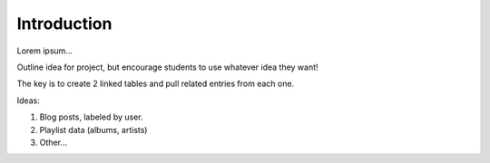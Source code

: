 Introduction
------------

Lorem ipsum...

Outline idea for project, but encourage students to use whatever idea they
want!

The key is to create 2 linked tables and pull related entries from each one.

Ideas:

#. Blog posts, labeled by user.
#. Playlist data (albums, artists)
#. Other...
